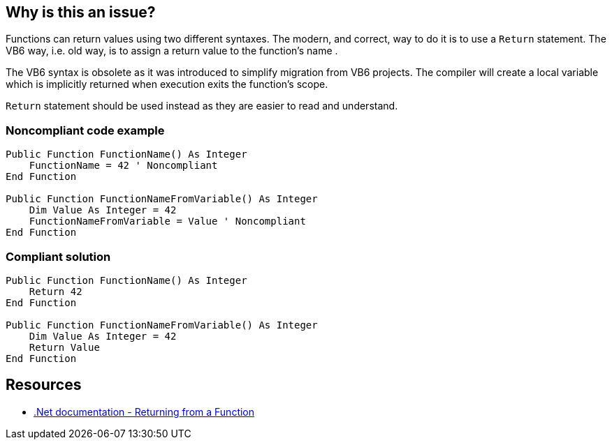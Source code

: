== Why is this an issue?

Functions can return values using two different syntaxes. The modern, and correct, way to do it is to use a ``++Return++`` statement. The VB6 way, i.e. old way, is to assign a return value to the function's name .


The VB6 syntax is obsolete as it was introduced to simplify migration from VB6 projects. The compiler will create a local variable which is implicitly returned when execution exits the function's scope.


``++Return++`` statement should be used instead as they are easier to read and understand.


=== Noncompliant code example

[source,vbnet]
----
Public Function FunctionName() As Integer
    FunctionName = 42 ' Noncompliant
End Function

Public Function FunctionNameFromVariable() As Integer
    Dim Value As Integer = 42
    FunctionNameFromVariable = Value ' Noncompliant
End Function
----


=== Compliant solution

[source,vbnet]
----
Public Function FunctionName() As Integer
    Return 42
End Function

Public Function FunctionNameFromVariable() As Integer
    Dim Value As Integer = 42
    Return Value
End Function
----


== Resources

* https://docs.microsoft.com/en-us/dotnet/visual-basic/language-reference/statements/function-statement#returning-from-a-function[.Net documentation - Returning from a Function]

ifdef::env-github,rspecator-view[]

'''
== Implementation Specification
(visible only on this page)

=== Message

* Use a 'Return' statement; assigning returned values to function names is obsolete.
* Do not make use of the implicit return value.


endif::env-github,rspecator-view[]
